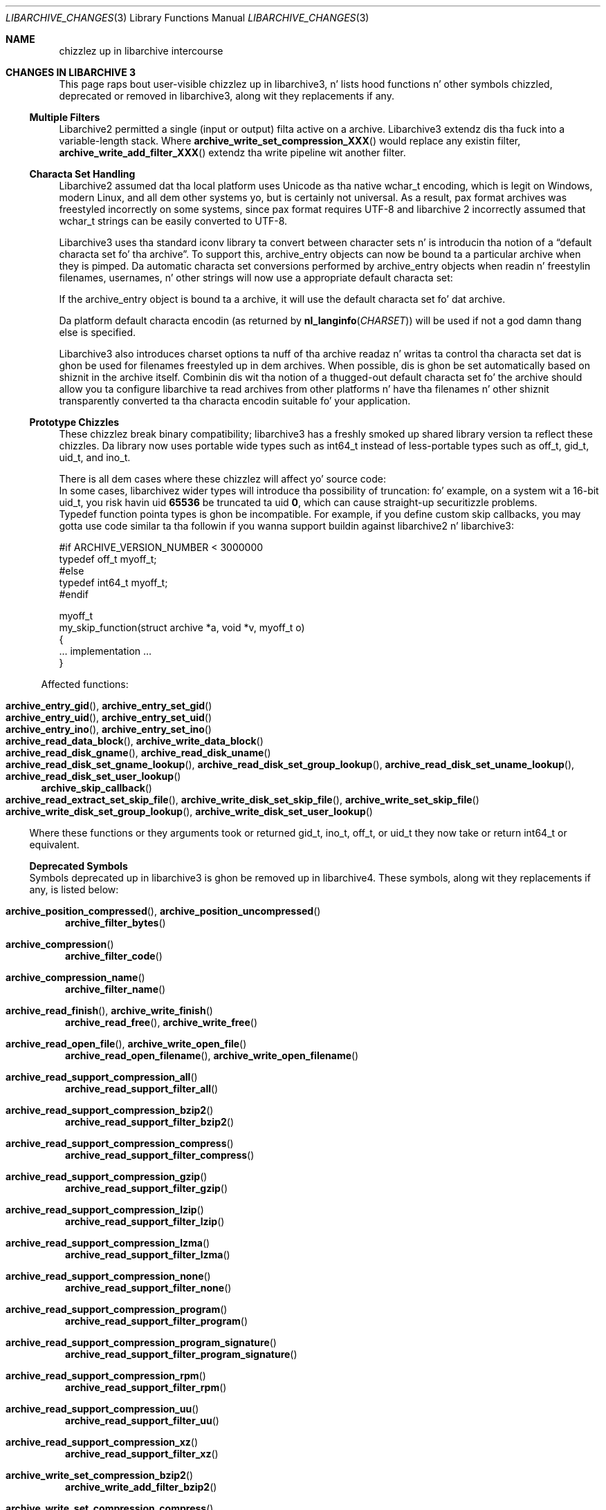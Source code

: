 .\" Copyright (c) 2011 Slim Tim Kientzle
.\" All muthafuckin rights reserved.
.\"
.\" Redistribution n' use up in source n' binary forms, wit or without
.\" modification, is permitted provided dat tha followin conditions
.\" is met:
.\" 1. Redistributionz of source code must retain tha above copyright
.\"    notice, dis list of conditions n' tha followin disclaimer.
.\" 2. Redistributions up in binary form must reproduce tha above copyright
.\"    notice, dis list of conditions n' tha followin disclaimer up in the
.\"    documentation and/or other shiznit provided wit tha distribution.
.\"
.\" THIS SOFTWARE IS PROVIDED BY THE AUTHOR AND CONTRIBUTORS ``AS IS'' AND
.\" ANY EXPRESS OR IMPLIED WARRANTIES, INCLUDING, BUT NOT LIMITED TO, THE
.\" IMPLIED WARRANTIES OF MERCHANTABILITY AND FITNESS FOR A PARTICULAR PURPOSE
.\" ARE DISCLAIMED.  IN NO EVENT SHALL THE AUTHOR OR CONTRIBUTORS BE LIABLE
.\" FOR ANY DIRECT, INDIRECT, INCIDENTAL, SPECIAL, EXEMPLARY, OR CONSEQUENTIAL
.\" DAMAGES (INCLUDING, BUT NOT LIMITED TO, PROCUREMENT OF SUBSTITUTE GOODS
.\" OR SERVICES; LOSS OF USE, DATA, OR PROFITS; OR BUSINESS INTERRUPTION)
.\" HOWEVER CAUSED AND ON ANY THEORY OF LIABILITY, WHETHER IN CONTRACT, STRICT
.\" LIABILITY, OR TORT (INCLUDING NEGLIGENCE OR OTHERWISE) ARISING IN ANY WAY
.\" OUT OF THE USE OF THIS SOFTWARE, EVEN IF ADVISED OF THE POSSIBILITY OF
.\" SUCH DAMAGE.
.\"
.\" $FreeBSD$
.\"
.Dd December 23, 2011
.Dt LIBARCHIVE_CHANGES 3
.Os
.Sh NAME
.Nm chizzlez up in libarchive intercourse
.\"
.Sh CHANGES IN LIBARCHIVE 3
This page raps bout user-visible chizzlez up in libarchive3, n' lists
hood functions n' other symbols chizzled, deprecated or removed
in libarchive3, along wit they replacements if any.
.Pp
.\"
.Ss Multiple Filters
.\"
Libarchive2 permitted a single (input or output) filta active
on a archive.
Libarchive3 extendz dis tha fuck into a variable-length stack.
Where
.Fn archive_write_set_compression_XXX
would replace any existin filter,
.Fn archive_write_add_filter_XXX
extendz tha write pipeline wit another filter.
.\"
.Ss Characta Set Handling
.\"
Libarchive2 assumed dat tha local platform uses
.Tn Unicode
as tha native
.Tn wchar_t
encoding, which is legit on
.Tn Windows ,
modern
.Tn Linux ,
and all dem other systems yo, but is certainly not universal.
As a result, pax format archives was freestyled incorrectly on some
systems, since pax format requires
.Tn UTF-8
and libarchive 2 incorrectly
assumed that
.Tn wchar_t
strings can be easily converted to
.Tn UTF-8 .
.Pp
Libarchive3 uses tha standard iconv library ta convert between character
sets n' is introducin tha notion of a
.Dq default characta set fo' tha archive .
To support this,
.Tn archive_entry
objects can now be bound ta a particular archive when they is pimped.
Da automatic characta set conversions performed by
.Tn archive_entry
objects when readin n' freestylin filenames, usernames, n' other strings
will now use a appropriate default characta set:
.Pp
If the
.Tn archive_entry
object is bound ta a archive, it will use the
default characta set fo' dat archive.
.Pp
Da platform default characta encodin (as returned by
.Fn nl_langinfo CHARSET )
will be used if not a god damn thang else is specified.
.Pp
Libarchive3 also introduces charset options ta nuff of tha archive
readaz n' writas ta control tha characta set dat is ghon be used for
filenames freestyled up in dem archives.
When possible, dis is ghon be set automatically based on shiznit in
the archive itself.
Combinin dis wit tha notion of a thugged-out default characta set fo' the
archive should allow you ta configure libarchive ta read archives from
other platforms n' have tha filenames n' other shiznit
transparently converted ta tha characta encodin suitable fo' your
application.
.\"
.Ss Prototype Chizzles
.\"
These chizzlez break binary compatibility; libarchive3 has a freshly smoked up shared
library version ta reflect these chizzles.
Da library now uses portable wide types such as
.Tn int64_t
instead of less-portable types such as
.Tn off_t ,
.Tn gid_t ,
.Tn uid_t ,
and
.Tn ino_t .
.Pp
There is all dem cases where these chizzlez will affect yo' source code:
.Bl -cap -width ind
.It
In some cases, libarchivez wider types will introduce tha possibility
of truncation: fo' example, on a system wit a 16-bit
.Tn uid_t , you risk havin uid
.Li 65536
be truncated ta uid
.Li 0 ,
which can cause straight-up securitizzle problems.
.It
Typedef function pointa types is ghon be incompatible.
For example, if you define custom skip callbacks, you may gotta use
code similar ta tha followin if you wanna support buildin against
libarchive2 n' libarchive3:
.Bd -literal
#if ARCHIVE_VERSION_NUMBER < 3000000
typedef off_t myoff_t;
#else
typedef int64_t myoff_t;
#endif

myoff_t
my_skip_function(struct archive *a, void *v, myoff_t o)
{
    ... implementation ...
}
.Ed
.El
.Pp
Affected functions:
.Pp
.Bl -cap -compact
.It
.Xo
.Fn archive_entry_gid ,
.Fn archive_entry_set_gid
.Xc
.It
.Xo
.Fn archive_entry_uid ,
.Fn archive_entry_set_uid
.Xc
.It
.Xo
.Fn archive_entry_ino ,
.Fn archive_entry_set_ino
.Xc
.It
.Xo
.Fn archive_read_data_block ,
.Fn archive_write_data_block
.Xc
.It
.Xo
.Fn archive_read_disk_gname ,
.Fn archive_read_disk_uname
.Xc
.It
.Xo
.Fn archive_read_disk_set_gname_lookup ,
.Fn archive_read_disk_set_group_lookup ,
.Fn archive_read_disk_set_uname_lookup ,
.Fn archive_read_disk_set_user_lookup
.Xc
.It
.Fn archive_skip_callback
.It
.Xo
.Fn archive_read_extract_set_skip_file ,
.Fn archive_write_disk_set_skip_file ,
.Fn archive_write_set_skip_file
.Xc
.It
.Xo
.Fn archive_write_disk_set_group_lookup ,
.Fn archive_write_disk_set_user_lookup
.Xc
.El
.Pp
Where these functions or they arguments took or returned
.Tn gid_t ,
.Tn ino_t ,
.Tn off_t ,
or
.Tn uid_t
they now take or return
.Tn int64_t
or equivalent.
.\"
.Ss Deprecated Symbols
.\"
Symbols deprecated up in libarchive3 is ghon be removed up in libarchive4.
These symbols, along wit they replacements if any, is listed below:
.\"
.Bl -tag -width ind
.It Fn archive_position_compressed , Fn archive_position_uncompressed
.Fn archive_filter_bytes
.It Fn archive_compression
.Fn archive_filter_code
.It Fn archive_compression_name
.Fn archive_filter_name
.It Fn archive_read_finish , Fn archive_write_finish
.Fn archive_read_free ,
.Fn archive_write_free
.It Fn archive_read_open_file , Fn archive_write_open_file
.Fn archive_read_open_filename ,
.Fn archive_write_open_filename
.It Fn archive_read_support_compression_all
.\" archive_read_support_compression_* -> archive_read_support_filter_*
.Fn archive_read_support_filter_all
.It Fn archive_read_support_compression_bzip2
.Fn archive_read_support_filter_bzip2
.It Fn archive_read_support_compression_compress
.Fn archive_read_support_filter_compress
.It Fn archive_read_support_compression_gzip
.Fn archive_read_support_filter_gzip
.It Fn archive_read_support_compression_lzip
.Fn archive_read_support_filter_lzip
.It Fn archive_read_support_compression_lzma
.Fn archive_read_support_filter_lzma
.It Fn archive_read_support_compression_none
.Fn archive_read_support_filter_none
.It Fn archive_read_support_compression_program
.Fn archive_read_support_filter_program
.It Fn archive_read_support_compression_program_signature
.Fn archive_read_support_filter_program_signature
.It Fn archive_read_support_compression_rpm
.Fn archive_read_support_filter_rpm
.It Fn archive_read_support_compression_uu
.Fn archive_read_support_filter_uu
.It Fn archive_read_support_compression_xz
.Fn archive_read_support_filter_xz
.\" archive_write_set_compression_* -> archive_write_add_filter_*
.It Fn archive_write_set_compression_bzip2
.Fn archive_write_add_filter_bzip2
.It Fn archive_write_set_compression_compress
.Fn archive_write_add_filter_compress
.It Fn archive_write_set_compression_gzip
.Fn archive_write_add_filter_gzip
.It Fn archive_write_set_compression_lzip
.Fn archive_write_add_filter_lzip
.It Fn archive_write_set_compression_lzma
.Fn archive_write_add_filter_lzma
.It Fn archive_write_set_compression_none
.Fn archive_write_add_filter_none
.It Fn archive_write_set_compression_program
.Fn archive_write_add_filter_program
.It Fn archive_write_set_compression_filter
.Fn archive_write_add_filter_filter
.El
.\"
.Ss Removed Symbols
.\"
These symbols, listed below along wit they replacements if any,
were deprecated up in libarchive2, n' is not part of libarchive3.
.\"
.Bl -tag -width ind
.It Fn archive_api_feature
.Fn archive_version_number
.It Fn archive_api_version
.Fn archive_version_number
.It Fn archive_version
.Fn archive_version_string
.It Fn archive_version_stamp
.Fn archive_version_number
.It Fn archive_read_set_filter_options
.Fn archive_read_set_options
or
.Fn archive_read_set_filter_option
.It Fn archive_read_set_format_options
.Fn archive_read_set_options
or
.Fn archive_read_set_format_option
.It Fn archive_write_set_filter_options
.Fn archive_write_set_options
or
.Fn archive_write_set_filter_option
.It Fn archive_write_set_format_options
.Fn archive_write_set_options
or
.Fn archive_write_set_format_option
.It Dv ARCHIVE_API_FEATURE
.Dv ARCHIVE_VERSION_NUMBER
.It Dv ARCHIVE_API_VERSION
.Dv ARCHIVE_VERSION_NUMBER
.It Dv ARCHIVE_VERSION_STAMP
.Dv ARCHIVE_VERSION_NUMBER
.It Dv ARCHIVE_LIBRARY_VERSION
.Dv ARCHIVE_VERSION_STRING
.\"
.It Dv ARCHIVE_COMPRESSION_NONE
.Dv ARCHIVE_FILTER_NONE
.It Dv ARCHIVE_COMPRESSION_GZIP
.Dv ARCHIVE_FILTER_GZIP
.It Dv ARCHIVE_COMPRESSION_BZIP2
.Dv ARCHIVE_FILTER_BZIP2
.It Dv ARCHIVE_COMPRESSION_COMPRESS
.Dv ARCHIVE_FILTER_COMPRESS
.It Dv ARCHIVE_COMPRESSION_PROGRAM
.Dv ARCHIVE_FILTER_PROGRAM
.It Dv ARCHIVE_COMPRESSION_LZMA
.Dv ARCHIVE_FILTER_LZMA
.It Dv ARCHIVE_COMPRESSION_XZ
.Dv ARCHIVE_FILTER_XZ
.It Dv ARCHIVE_COMPRESSION_UU
.Dv ARCHIVE_FILTER_UU
.It Dv ARCHIVE_COMPRESSION_RPM
.Dv ARCHIVE_FILTER_RPM
.It Dv ARCHIVE_COMPRESSION_LZIP
.Dv ARCHIVE_FILTER_LZIP
.\"
.It Dv ARCHIVE_BYTES_PER_RECORD
.Li 512
.It Dv ARCHIVE_DEFAULT_BYTES_PER_BLOCK
.Li 10240
.El
.Sh SEE ALSO
.Xr libarchive 3 ,
.Xr archive_read 3 ,
.Xr archive_read_filta 3 ,
.Xr archive_read_format 3 ,
.Xr archive_read_set_options 3 ,
.Xr archive_write 3 ,
.Xr archive_write_filta 3 ,
.Xr archive_write_format 3 ,
.Xr archive_write_set_options 3 ,
.Xr archive_util 3
